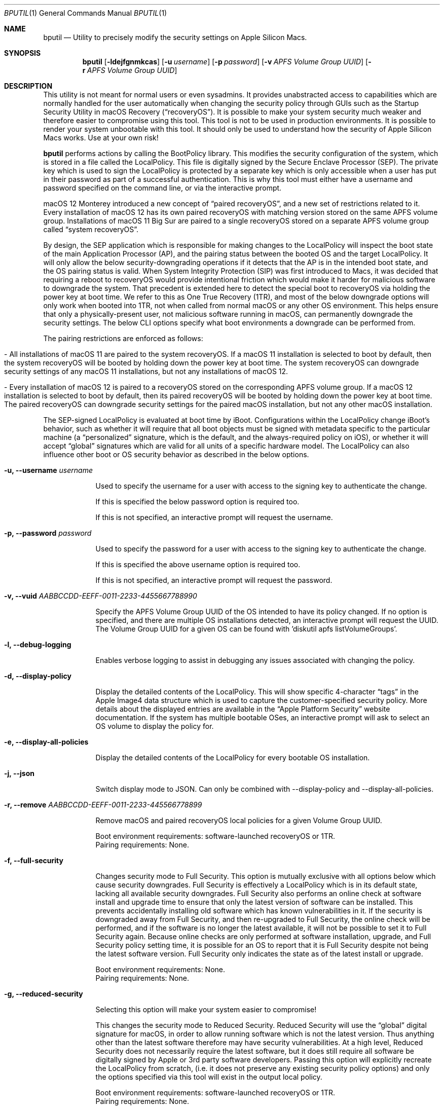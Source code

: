 .Dd September 1, 2020
.Dt BPUTIL 1
.Os Darwin
.Sh NAME
.Nm bputil
.Nd Utility to precisely modify the security settings on Apple Silicon Macs.
.Sh SYNOPSIS
.Nm
.Op Fl ldejfgnmkcas                    \" [-ldejfgnmkcas]
.Op Fl u Ar username                   \" [-u username]
.Op Fl p Ar password                   \" [-p password]
.Op Fl v Ar APFS Volume Group UUID     \" [-v APFS Volume Group UUID]
.Op Fl r Ar APFS Volume Group UUID     \" [-r APFS Volume Group UUID]
.Sh DESCRIPTION          \" Section Header - required - don't modify
This utility is not meant for normal users or even sysadmins. It provides unabstracted access to capabilities which are normally handled for the user automatically when changing the security policy through GUIs such as the Startup Security Utility in macOS Recovery (“recoveryOS”). It is possible to make your system security much weaker and therefore easier to compromise using this tool. This tool is not to be used in production environments. It is possible to render your system unbootable with this tool. It should only be used to understand how the security of Apple Silicon Macs works. Use at your own risk!
.Pp
.Nm
performs actions by calling the BootPolicy library. This modifies the security configuration of the system, which is stored in a file called the LocalPolicy. This file is digitally signed by the Secure Enclave Processor (SEP). The private key which is used to sign the LocalPolicy is protected by a separate key which is only accessible when a user has put in their password as part of a successful authentication. This is why this tool must either have a username and password specified on the command line, or via the interactive prompt.
.Pp
macOS 12 Monterey introduced a new concept of “paired recoveryOS”, and a new set of restrictions related to it. Every installation of macOS 12 has its own paired recoveryOS with matching version stored on the same APFS volume group. Installations of macOS 11 Big Sur are paired to a single recoveryOS stored on a separate APFS volume group called “system recoveryOS”.
.Pp
By design, the SEP application which is responsible for making changes to the LocalPolicy will inspect the boot state of the main Application Processor (AP), and the pairing status between the booted OS and the target LocalPolicy. It will only allow the below security-downgrading operations if it detects that the AP is in the intended boot state, and the OS pairing status is valid. When System Integrity Protection (SIP) was first introduced to Macs, it was decided that requiring a reboot to recoveryOS would provide intentional friction which would make it harder for malicious software to downgrade the system. That precedent is extended here to detect the special boot to recoveryOS via holding the power key at boot time. We refer to this as One True Recovery (1TR), and most of the below downgrade options will only work when booted into 1TR, not when called from normal macOS or any other OS environment. This helps ensure that only a physically-present user, not malicious software running in macOS, can permanently downgrade the security settings. The below CLI options specify what boot environments a downgrade can be performed from.
.Pp
The pairing restrictions are enforced as follows:
.Bl -tag -width 0  \" Begin list
.It - All installations of macOS 11 are paired to the system recoveryOS. If a macOS 11 installation is selected to boot by default, then the system recoveryOS will be booted by holding down the power key at boot time. The system recoveryOS can downgrade security settings of any macOS 11 installations, but not any installations of macOS 12.
.It - Every installation of macOS 12 is paired to a recoveryOS stored on the corresponding APFS volume group. If a macOS 12 installation is selected to boot by default, then its paired recoveryOS will be booted by holding down the power key at boot time. The paired recoveryOS can downgrade security settings for the paired macOS installation, but not any other macOS installation.
.El \" Ends the list
.Pp
The SEP-signed LocalPolicy is evaluated at boot time by iBoot. Configurations within the LocalPolicy change iBoot's behavior, such as whether it will require that all boot objects must be signed with metadata specific to the particular machine (a “personalized” signature, which is the default, and the always-required policy on iOS), or whether it will accept “global” signatures which are valid for all units of a specific hardware model. The LocalPolicy can also influence other boot or OS security behavior as described in the below options.
.Bl -tag -width -indent  \" Begin list
.It Fl u, Fl -username Ar username
.Pp
Used to specify the username for a user with access to the signing key to authenticate the change.
.Pp
If this is specified the below password option is required too.
.Pp
If this is not specified, an interactive prompt will request the username.
.It Fl p, Fl -password Ar password
.Pp
Used to specify the password for a user with access to the signing key to authenticate the change.
.Pp
If this is specified the above username option is required too.
.Pp
If this is not specified, an interactive prompt will request the password.
.It Fl v, Fl -vuid Ar AABBCCDD-EEFF-0011-2233-445566778899\n"
.Pp
Specify the APFS Volume Group UUID of the OS intended to have its policy changed. If no option is specified, and there are multiple OS installations detected, an interactive prompt will request the UUID. The Volume Group UUID for a given OS can be found with 'diskutil apfs listVolumeGroups'.
.It Fl l, -debug-logging
.Pp
Enables verbose logging to assist in debugging any issues associated with changing the policy.
.It Fl d, -display-policy
.Pp
Display the detailed contents of the LocalPolicy. This will show specific 4-character “tags” in the Apple Image4 data structure which is used to capture the customer-specified security policy. More details about the displayed entries are available in the “Apple Platform Security” website documentation. If the system has multiple bootable OSes, an interactive prompt will ask to select an OS volume to display the policy for.
.It Fl e, -display-all-policies
.Pp
Display the detailed contents of the LocalPolicy for every bootable OS installation.
.It Fl j, -json
.Pp
Switch display mode to JSON. Can only be combined with --display-policy and --display-all-policies.
.It Fl r, -remove Ar AABBCCDD-EEFF-0011-2233-445566778899
.Pp
Remove macOS and paired recoveryOS local policies for a given Volume Group UUID.
.Pp
Boot environment requirements: software-launched recoveryOS or 1TR.
.br
Pairing requirements: None.
.It Fl f, -full-security
.Pp
Changes security mode to Full Security. This option is mutually exclusive with all options below which cause security downgrades. Full Security is effectively a LocalPolicy which is in its default state, lacking all available security downgrades. Full Security also performs an online check at software install and upgrade time to ensure that only the latest version of software can be installed. This prevents accidentally installing old software which has known vulnerabilities in it. If the security is downgraded away from Full Security, and then re-upgraded to Full Security, the online check will be performed, and if the software is no longer the latest available, it will not be possible to set it to Full Security again. Because online checks are only performed at software installation, upgrade, and Full Security policy setting time, it is possible for an OS to report that it is Full Security despite not being the latest software version. Full Security only indicates the state as of the latest install or upgrade.
.Pp
Boot environment requirements: None.
.br
Pairing requirements: None.
.It Fl g, -reduced-security
.Pp
Selecting this option will make your system easier to compromise!
.Pp
This changes the security mode to Reduced Security. Reduced Security will use the “global” digital signature for macOS, in order to allow running software which is not the latest version. Thus anything other than the latest software therefore may have security vulnerabilities. At a high level, Reduced Security does not necessarily require the latest software, but it does still require all software be digitally signed by Apple or 3rd party software developers. Passing this option will explicitly recreate the LocalPolicy from scratch, (i.e. it does not preserve any existing security policy options) and only the options specified via this tool will exist in the output local policy.
.Pp
Boot environment requirements: software-launched recoveryOS or 1TR.
.br
Pairing requirements: None.
.It Fl n, -permissive-security
.Pp
Selecting this option will make your system easier to compromise!
.Pp
This changes the security mode to Permissive Security. Permissive Security uses the same “global” digital signature for macOS as the above Reduced Security option, in order to allow running software which is not the latest version. Thus anything other than the latest software therefore may have security vulnerabilities. At a high level, Permissive Security allows configuration options to be set to not require all software to be digitally signed. This can allow users who are not part of the Apple Developer program to still be able to introduce their own software into their system. Additionally, especially dangerous security downgrades may be restricted to Permissive Security, and only available via CLI tools for power users rather than GUIs. Passing this option will explicitly recreate the LocalPolicy from scratch, (i.e. it does not preserve any existing security policy options) and only the options specified via this tool will exist in the output local policy.
.Pp
Boot environment requirements: 1TR.
.br
Pairing requirements: Paired only.
.It Fl k, -enable-kexts.
.Pp
Because this option automatically downgrades to Reduced Security mode if not already true, selecting this option will make your system easier to compromise!
.Pp
The AuxiliaryKernelCache is a SEP-signed boot object which can be verified and loaded into kernel memory before that memory is restricted to being non-writable by a “Configurable Text Read-only Region” (CTRR) hardware register. Introducing 3rd party kernel extensions can introduce architectural or implementation flaws into the kernel, which can lead to system compromise. In order to achieve iOS-like security properties, 3rd party kexts must be denied by default, and only loadable if the customer consciously opts in to lowering their security from 1TR.
.Pp
Boot environment requirements: 1TR.
.br
Pairing requirements: Paired only.
.It Fl c, -disable-kernel-ctrr
.Pp
Because this option automatically downgrades to Permissive Security mode if not already true, selecting this option will make your system easier to compromise!
.Pp
This disables the enforcement of the “Configurable Text Read-only Region” (CTRR) hardware register that marks kernel memory as non-writable. This is sometimes required for performing actions such as using dynamic DTrace code hooks to profile kernel behavior or perform 3rd party kernel extension debugging. However, the lack of CTRR enforcement makes it much easier for an attacker to modify the kernel with exploits.
.Pp
Boot environment requirements: 1TR.
.br
Pairing requirements: Paired only.
.It Fl a, -disable-boot-args-restriction
.Pp
Because this option automatically downgrades to Permissive Security mode if not already true, selecting this option will make your system easier to compromise!
.Pp
The macOS kernel accepts a variety of configuration options via an nvram variable named “boot-args”. However, some of these options direct the kernel to reduce some security enforcement. In order to achieve iOS-like security properties, this security-downgrading behavior needs to be denied by default, and only available if the customer consciously opts in to lowering their security from 1TR.
.Pp
Boot environment requirements: 1TR.
.br
Pairing requirements: Paired only.
.It Fl s, -disable-ssv
.Pp
Because this option automatically downgrades to Permissive Security mode if not already true, selecting this option will make your system easier to compromise!
.Pp
The Signed System Volume is a mechanism to digitally sign and verify all data from the System volume (where the primary macOS software is stored). The result is that malware cannot directly manipulate executables there in order to achieve persistent execution, or manipulate the data stored there in order to try to exploit programs. This option disables Signed System Volume integrity enforcement, to allow customers to modify the System volume. SSV cannot be disabled while FileVault is enabled. Customer modifications to the System volume are not expected to persist across software updates.
.Pp
Boot environment requirements: 1TR.
.br
Pairing requirements: Paired only.
.It Fl m, -enable-mdm
.Pp
Because this option automatically downgrades to Reduced Security mode if not already true, selecting this option will make your system easier to compromise!
.Pp
Enables remote MDM management of software updates & kernel extensions. After this option is set, the MDM can install older software with known vulnerabilities, or 3rd party kernel extensions with architectural or implementation flaws which can lead to kernel compromise. Therefore this requires a person to explicitly approve this capability for the MDM.
.Pp
Boot environment requirements: 1TR.
.br
Pairing requirements: Paired only.
.El                      \" Ends the list
.Sh HISTORY
.Nm
first appeared in macOS 11 for Apple Silicon Macs.
